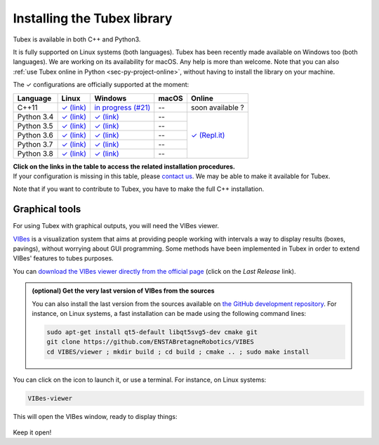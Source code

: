 .. _sec-installation:

############################
Installing the Tubex library
############################

Tubex is available in both C++ and Python3.

It is fully supported on Linux systems (both languages). Tubex  has been recently made available on Windows too (both languages). We are working on its availability for macOS.
Any help is more than welcome.
Note that you can also :ref:`use Tubex online in Python <sec-py-project-online>`, without having to install the library on your machine.

.. role:: gbg

.. raw:: html

   <style>
      .gbg {background-color: #65B747; color: white;} 
   </style>

.. |linux-py| replace:: :gbg:`✓` (link)
.. _linux-py: 01-installation-python.html

.. |win-py| replace:: :gbg:`✓` (link)
.. _win-py: 01-installation-python.html

.. |linux-cpp| replace:: :gbg:`✓` (link)
.. _linux-cpp: 01-installation-full-linux.html

.. |online-py| replace:: :gbg:`✓` (Repl.it)
.. _online-py: 02-py-project-online.html

.. |win-cpp| replace:: in progress (#21)
.. _win-cpp: https://github.com/SimonRohou/tubex-lib/issues/21

The :gbg:`✓` configurations are officially supported at the moment:

+---------------+----------------+-----------------------+----------------+----------------+
|Language       |Linux           |Windows                |macOS           |Online          |
+===============+================+=======================+================+================+
|C++11          ||linux-cpp|_    ||win-cpp|_             |--              |soon available ?|
+---------------+----------------+-----------------------+----------------+----------------+
|Python 3.4     ||linux-py|_     ||win-py|_              |--              ||online-py|_    |
+---------------+----------------+-----------------------+----------------+                +
|Python 3.5     ||linux-py|_     ||win-py|_              |--              |                |
+---------------+----------------+-----------------------+----------------+                +
|Python 3.6     ||linux-py|_     ||win-py|_              |--              |                |
+---------------+----------------+-----------------------+----------------+                +
|Python 3.7     ||linux-py|_     ||win-py|_              |--              |                |
+---------------+----------------+-----------------------+----------------+                +
|Python 3.8     ||linux-py|_     ||win-py|_              |--              |                |
+---------------+----------------+-----------------------+----------------+----------------+

| **Click on the links in the table to access the related installation procedures.**
| If your configuration is missing in this table, please `contact us <https://github.com/SimonRohou/tubex-lib/issues>`_. We may be able to make it available for Tubex.

Note that if you want to contribute to Tubex, you have to make the full C++ installation.



.. _sec-installation-graphics:

Graphical tools
^^^^^^^^^^^^^^^

For using Tubex with graphical outputs, you will need the VIBes viewer.

`VIBes <http://enstabretagnerobotics.github.io/VIBES/>`_ is a visualization system that aims at providing people working with intervals a way to display results (boxes, pavings), without worrying about GUI programming.
Some methods have been implemented in Tubex in order to extend VIBes' features to tubes purposes.

You can `download the VIBes viewer directly from the official page <http://enstabretagnerobotics.github.io/VIBES/>`_ (click on the *Last Release* link).

.. admonition:: (optional) Get the very last version of VIBes from the sources

  You can also install the last version from the sources available on `the GitHub development repository <https://github.com/ENSTABretagneRobotics/VIBES>`_.
  For instance, on Linux systems, a fast installation can be made using the following command lines:

  .. code-block:: bash
    
    sudo apt-get install qt5-default libqt5svg5-dev cmake git
    git clone https://github.com/ENSTABretagneRobotics/VIBES
    cd VIBES/viewer ; mkdir build ; cd build ; cmake .. ; sudo make install

.. \todo: test sudo make install and executable access

You can click on the icon to launch it, or use a terminal. For instance, on Linux systems:

.. code-block:: bash
  
  VIBes-viewer

This will open the VIBes window, ready to display things:

.. figure:: /manual/07-graphics/img/vibes_window.png

Keep it open!